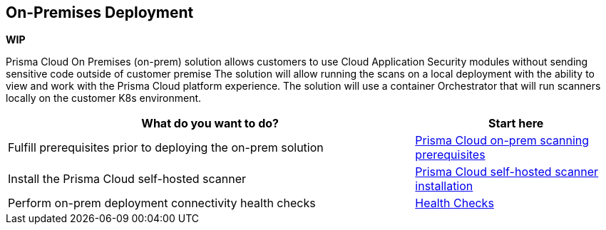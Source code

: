 == On-Premises Deployment

*WIP*

Prisma Cloud On Premises (on-prem) solution allows customers to use Cloud Application Security modules without sending sensitive code outside of customer premise 
The solution will allow running the scans on a local deployment with the ability to view and work with the Prisma Cloud platform experience.
The solution will use a container Orchestrator that will run scanners locally on the customer K8s environment. 


[cols="2,1", options="header"]
|===
|*What do you want to do?*
|*Start here*

|Fulfill prerequisites prior to deploying the on-prem solution 
|xref:on-prem-requirements.adoc[Prisma Cloud on-prem scanning prerequisites] 

|Install the Prisma Cloud self-hosted scanner 
|xref:on-prem-install.adoc[Prisma Cloud self-hosted scanner installation]

|Perform on-prem deployment connectivity health checks
|xref:on-prem-health-check.adoc[Health Checks]

|===
